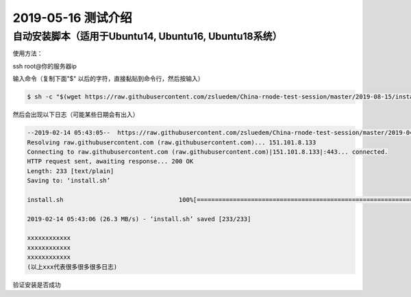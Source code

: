=====================
2019-05-16 测试介绍
=====================

自动安装脚本（适用于Ubuntu14, Ubuntu16, Ubuntu18系统）
============================================

使用方法：

ssh root@你的服务器ip

输入命令（复制下面"$" 以后的字符，直接黏贴到命令行，然后按输入）

.. code-block::

    $ sh -c "$(wget https://raw.githubusercontent.com/zsluedem/China-rnode-test-session/master/2019-08-15/install.sh -O -)"

然后会出现以下日志（可能某些日期会有出入）

.. code-block::

    --2019-02-14 05:43:05--  https://raw.githubusercontent.com/zsluedem/China-rnode-test-session/master/2019-04-19/install.sh
    Resolving raw.githubusercontent.com (raw.githubusercontent.com)... 151.101.8.133
    Connecting to raw.githubusercontent.com (raw.githubusercontent.com)|151.101.8.133|:443... connected.
    HTTP request sent, awaiting response... 200 OK
    Length: 233 [text/plain]
    Saving to: ‘install.sh’

    install.sh                                100%[====================================================================================>]     233  --.-KB/s    in 0s

    2019-02-14 05:43:06 (26.3 MB/s) - ‘install.sh’ saved [233/233]

    xxxxxxxxxxxx
    xxxxxxxxxxxx
    xxxxxxxxxxxx
    (以上xxx代表很多很多很多日志)

验证安装是否成功

.. code-block::
    root@ubuntu-s-6vcpu-16gb-sgp1-01:~# rnode                                                                                                             [182/182]
    RChain Node 0.9.12.git16d90f43
      -c, --config-file  <arg>             Path to the configuration file.
          --grpc-host  <arg>               Hostname or IP of node on which gRPC
                                           service is running.
          --grpc-max-message-size  <arg>   Maximum size of message that can be sent
                                           via gRPC API
      -g, --grpc-port  <arg>               Port used for external gRPC API. Defaults                                                                                                                      to 40401
          --grpc-port-internal  <arg>      Port used for internal gRPC API. Defaults
                                           to 40402
      -p, --profile  <arg>                 Which predefined set of defaults to use:
                                           default or docker.
      -h, --help                           Show help message
      -v, --version                        Show version of this program

    下面还有一大段东西省略


    root@ubuntu-s-6vcpu-16gb-sgp1-01:~# ls